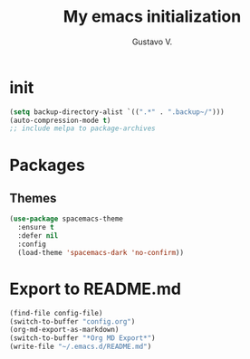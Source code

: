 #+TITLE: My emacs initialization
#+AUTHOR: Gustavo V.
#+MD: READMe.md
* init
#+begin_src emacs-lisp
  (setq backup-directory-alist `((".*" . ".backup~/")))
  (auto-compression-mode t)
  ;; include melpa to package-archives
#+end_src
* Packages
** Themes
#+begin_src emacs-lisp
  (use-package spacemacs-theme
    :ensure t
    :defer nil
    :config
    (load-theme 'spacemacs-dark 'no-confirm))

#+end_src
* Export to README.md
#+begin_src emacs-lisp
  (find-file config-file)
  (switch-to-buffer "config.org")
  (org-md-export-as-markdown)
  (switch-to-buffer "*Org MD Export*")
  (write-file "~/.emacs.d/README.md")
#+end_src
